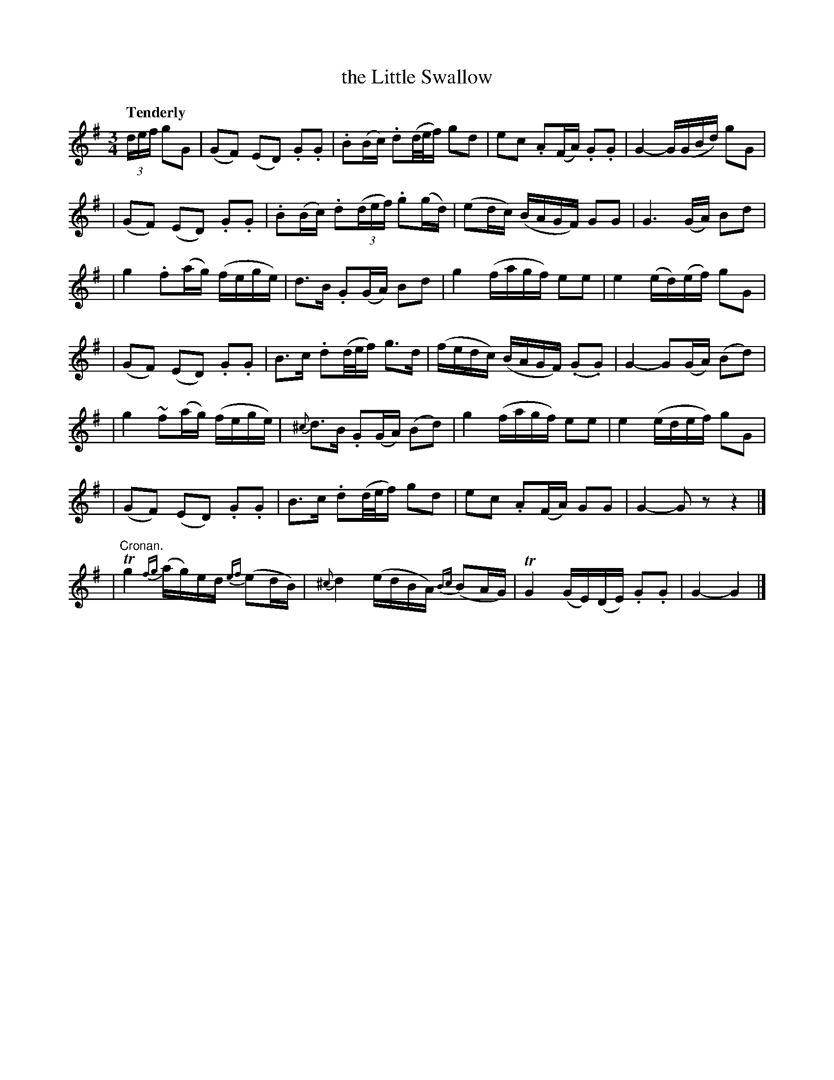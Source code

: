 X: 139
T: the Little Swallow
R: air
%S: s:7 b:16(4+4+4+4+4+4+4)
B: O'Neill's 1850 #139
Z: 1997 henrik.norbeck@mailbox.swipnet.se
Q: "Tenderly"
M: 3/4
L: 1/8
K: G
(3d/e/f/ gG \
| (GF) (ED) .G.G | .B(B/c/) .d(d/4e/4f/) gd | ec .A(F/A/) .G.G | G2- G/(G/B/d/) gG |
| (GF) (ED) .G.G | .B(B/c/) .d((3d/e/f/) .g(g/d/) | (ed/c/) (B/A/G/F/) GG | G3 (G/A/) Bd |
| g2 .f(a/g/) (f/e/g/e/) | d>B .G(G/A/) Bd | g2 (f/a/g/f/) ee | e2 (e/d/)(e/f/) gG |
| (GF) (ED) .G.G | B>c .d(d/4e/4f/) g>d | (f/e/d/c/) (B/A/G/F/) (.G.G) | G2- G(G/A/) (Bd) |
| g2 ~f(a/g/) (f/e/g/e/) | {^c}d>B .G(G/A/) (Bd) | g2 (f/a/g/f/) ee | e2 (e/d/e/f/) gG |
| (GF) (ED) .G.G | B>c .d(d/4e/4f/) gd | ec .A(F/A/) GG | G2- G z z2 |]
| "Cronan."Tg2 {fg}(a/g/)e/d/ {ef}(ed/B/) | {^c}d2 (e/d/B/A/) {Bc}(BA/G/) | TG2 (G/E/)(D/E/) .G.G | G2- G2 |]
